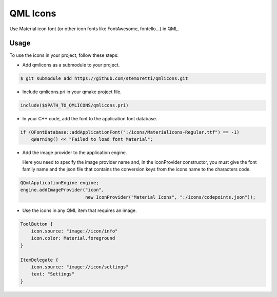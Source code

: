 QML Icons
=========

Use Material icon font (or other icon fonts like FontAwesome, fontello...) in QML.

.. image:: example/screenshot.png
    :alt: Screenshot

Usage
-----

To use the icons in your project, follow these steps:

- Add qmlicons as a submodule to your project.

.. code:: console

    $ git submodule add https://github.com/stemoretti/qmlicons.git

- Include qmlicons.pri in your qmake project file.

.. code:: cmake

    include($$PATH_TO_QMLICONS/qmlicons.pri)

- In your C++ code, add the font to the application font database.

.. code:: cpp

    if (QFontDatabase::addApplicationFont(":/icons/MaterialIcons-Regular.ttf") == -1)
        qWarning() << "Failed to load font Material";

- Add the image provider to the application engine.
   
  Here you need to specify the image provider name and, in the
  IconProvider constructor, you must give the font family name and
  the json file that contains the conversion keys from the icons name
  to the characters code.

.. code:: cpp

    QQmlApplicationEngine engine;
    engine.addImageProvider("icon",
                            new IconProvider("Material Icons", ":/icons/codepoints.json"));

- Use the icons in any QML item that requires an image.

.. code:: qml

    ToolButton {
        icon.source: "image://icon/info"
        icon.color: Material.foreground
    }

    ItemDelegate {
        icon.source: "image://icon/settings"
        text: "Settings"
    }
